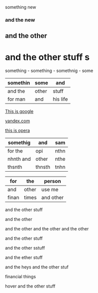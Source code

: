 something new 


*** and the new 

** and the other 

* and the other stuff s

 something - something - somethnig - some
| somethin | some  | and      |
|----------+-------+----------|
| and the  | other | stuff    |
| for man  | and   | his life |



[[http://google.com][This is google]]

[[http://yandex.com][yandex.com]]

[[http://opera.com][this is opera]]

| somethig  | and    | sam  |
|-----------+--------+------|
| for the   | opi    | nthn |
| nhnth and | other  | nthe |
| thsnth    | thnsth | tnhn |


| for   | the   | person    |
|-------+-------+-----------|
| and   | other | use me    |
| finan | times | and other |


and the other stuff 

and the other 

and the other and the other and the other 


and the other stuff 

and the other sstuff 

and the ether stuff 


and the heys
and the other stuf 

financial things


hover and the other stuff 
